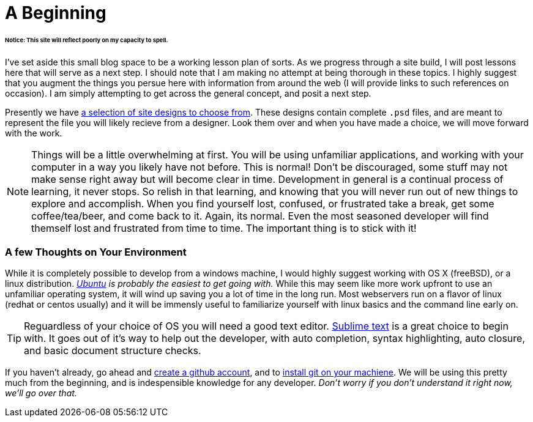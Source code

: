 = A Beginning
:hp-tags: introdction, development environment

====== Notice: This site will reflect poorly on my capacity to spell.

I've set aside this small blog space to be a working lesson plan of sorts.  As we progress through a site build, I will post lessons here that will serve as a next step. I should note that I am making no attempt at being thorough in these topics. I highly suggest that you augment the things you persue here with information from around the web (I will provide links to such references on occasion).  I am simply attempting to get across the general concept, and posit a next step. 

Presently we have https://www.pinterest.com/irainsloppyhell/web-design/[a selection of site designs to choose from].  These designs contain complete `.psd` files, and are meant to represent the file you will likely recieve from a designer.  Look them over and when you have made a choice, we will move forward with the work.

NOTE: Things will be a little overwhelming at first. You will be using unfamiliar applications, and working with your computer in a way you likely have not before.  This is normal! Don't be discouraged, some stuff may not make sense right away but will become clear in time. Development in general is a continual process of learning, it never stops.  So relish in that learning, and knowing that you will never run out of new things to explore and accomplish. When you find yourself lost, confused, or frustrated take a break, get some coffee/tea/beer, and come back to it. Again, its normal. Even the most seasoned developer will find themself lost and frustrated from time to time. The important thing is to stick with it!

=== A few Thoughts on Your Environment

While it is completely possible to develop from a windows machine, I would highly suggest working with OS X (freeBSD), or a linux distribution. _http://www.ubuntu.com/[Ubuntu] is probably the easiest to get going with._ While this may seem like more work upfront to use an unfamiliar operating system, it will wind up saving you a lot of time in the long run.  Most webservers run on a flavor of linux (redhat or centos usually) and it will be immensly useful to familiarize yourself with linux basics and the command line early on.

TIP: Reguardless of your choice of OS you will need a good text editor.  https://www.sublimetext.com/[Sublime text] is a great choice to begin with. It goes out of it's way to help out the developer, with auto completion, syntax highlighting, auto closure, and basic document structure checks.

If you haven't already, go ahead and https://github.com/[create a github account], and to https://git-scm.herokuapp.com/book/en/v2/Getting-Started-Installing-Git[install git on your machiene].  We will be using this pretty much from the beginning, and is indespensible knowledge for any developer. _Don't worry if you don't understand it right now, we'll go over that._